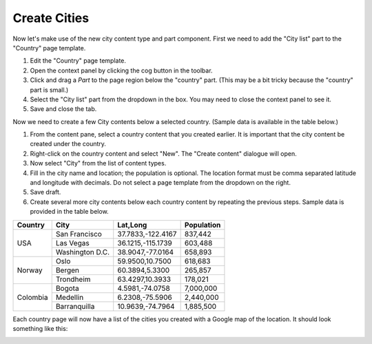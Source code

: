 Create Cities
=============

.. |cogicon| image:: images/icon-cog.png

Now let's make use of the new city content type and part component. First we need to add the "City list" part to the "Country" page template.

#. Edit the "Country" page template.
#. Open the context panel by clicking the cog button |cogicon| in the toolbar.
#. Click and drag a `Part` to the page region below the "country" part. (This may be a bit tricky because the "country" part is small.)
#. Select the "City list" part from the dropdown in the box. You may need to close the context panel to see it.
#. Save and close the tab.

Now we need to create a few City contents below a selected country. (Sample data is available in the table below.)

#. From the content pane, select a country content that you created earlier. It is important that the city content be created under the country.
#. Right-click on the country content and select "New". The "Create content" dialogue will open.
#. Now select "City" from the list of content types.
#. Fill in the city name and location; the population is optional. The location format must be comma separated latitude and longitude
   with decimals. Do not select a page template from the dropdown on the right.
#. Save draft.
#. Create several more city contents below each country content by repeating the previous steps. Sample data is provided in the table below.

+--------------------+----------------+------------------+-----------+
|Country             |City            |Lat,Long          |Population |
+====================+================+==================+===========+
|USA                 |San Francisco   |37.7833,-122.4167 |837,442    |
+                    +----------------+------------------+-----------+
|                    |Las Vegas       |36.1215,-115.1739 |603,488    |
+                    +----------------+------------------+-----------+
|                    |Washington D.C. |38.9047,-77.0164  |658,893    |
+--------------------+----------------+------------------+-----------+
|Norway              |Oslo            |59.9500,10.7500   |618,683    |
+                    +----------------+------------------+-----------+
|                    |Bergen          |60.3894,5.3300    |265,857    |
+                    +----------------+------------------+-----------+
|                    |Trondheim       |63.4297,10.3933   |178,021    |
+--------------------+----------------+------------------+-----------+
|Colombia            |Bogota          |4.5981,-74.0758   |7,000,000  |
+                    +----------------+------------------+-----------+
|                    |Medellin        |6.2308,-75.5906   |2,440,000  |
+                    +----------------+------------------+-----------+
|                    |Barranquilla    |10.9639,-74.7964  |1,885,500  |
+--------------------+----------------+------------------+-----------+


Each country page will now have a list of the cities you created with a Google map of the location.
It should look something like this:

.. image:: images/city-list.png

